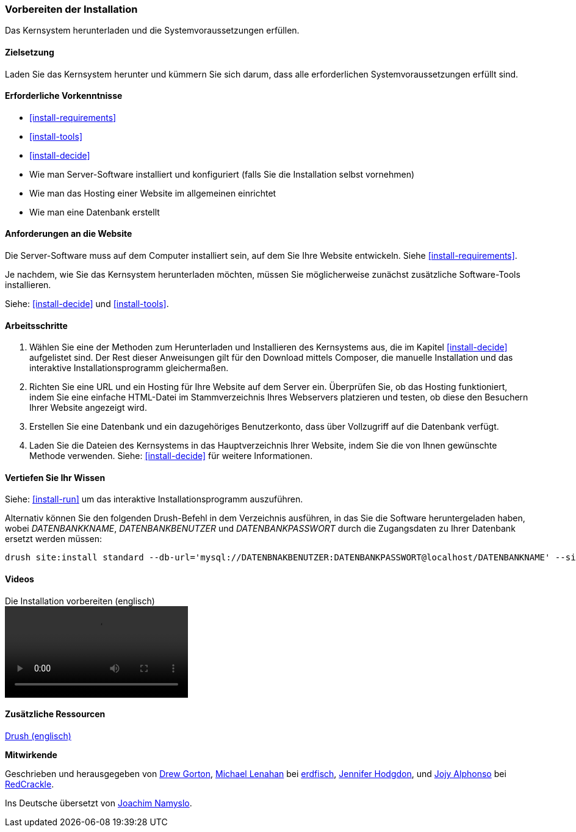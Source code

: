 [[install-prepare]]
=== Vorbereiten der Installation

[role="summary"]
Das Kernsystem herunterladen und die Systemvoraussetzungen erfüllen.

(((Downloading,core software)))
(((Drupal core,preparing install)))

==== Zielsetzung

Laden Sie das Kernsystem herunter und kümmern Sie sich darum,
dass alle erforderlichen Systemvoraussetzungen erfüllt sind.

==== Erforderliche Vorkenntnisse

* <<install-requirements>>

* <<install-tools>>

* <<install-decide>>

* Wie man Server-Software installiert und konfiguriert (falls Sie die Installation selbst vornehmen)

* Wie man das Hosting einer Website im allgemeinen einrichtet

* Wie man eine Datenbank erstellt

==== Anforderungen an die Website

Die Server-Software muss auf dem Computer installiert sein, auf dem Sie Ihre
Website entwickeln. Siehe <<install-requirements>>.

Je nachdem, wie Sie das Kernsystem herunterladen möchten, müssen Sie
möglicherweise  zunächst zusätzliche Software-Tools installieren.

Siehe: <<install-decide>> und <<install-tools>>.

==== Arbeitsschritte

. Wählen Sie eine der Methoden zum Herunterladen und Installieren
des Kernsystems aus, die im Kapitel <<install-decide>> aufgelistet sind.
Der Rest dieser Anweisungen gilt für den Download mittels Composer, die manuelle
Installation und das interaktive Installationsprogramm gleichermaßen.

. Richten Sie eine URL und ein Hosting für Ihre Website auf dem Server ein.
Überprüfen Sie, ob das Hosting funktioniert, indem Sie eine einfache HTML-Datei im
Stammverzeichnis Ihres Webservers platzieren und testen, ob diese den Besuchern
Ihrer Website angezeigt wird.

. Erstellen Sie eine Datenbank und ein dazugehöriges Benutzerkonto, dass über
Vollzugriff auf die Datenbank verfügt.

. Laden Sie die Dateien des Kernsystems in das Hauptverzeichnis Ihrer Website,
indem Sie die von Ihnen gewünschte Methode verwenden.
Siehe: <<install-decide>>  für weitere Informationen.

==== Vertiefen Sie Ihr Wissen

Siehe: <<install-run>> um das interaktive Installationsprogramm auszuführen.

Alternativ können Sie den folgenden Drush-Befehl in dem
Verzeichnis ausführen, in das Sie die Software heruntergeladen haben, wobei
_DATENBANKKNAME_, _DATENBANKBENUTZER_ und _DATENBANKPASSWORT_ durch die
Zugangsdaten zu Ihrer Datenbank ersetzt werden müssen:

----
drush site:install standard --db-url='mysql://DATENBNAKBENUTZER:DATENBANKPASSWORT@localhost/DATENBANKNAME' --site-name=Meine-Website
----

// ==== Verwandte Konzepte

==== Videos

// Video von Drupalize.Me.
video::https://www.youtube-nocookie.com/embed/7Aib3y9DM80[title="Die Installation vorbereiten (englisch)"]

==== Zusätzliche Ressourcen

http://www.drush.org[Drush (englisch)]


*Mitwirkende*

Geschrieben und herausgegeben von https://www.drupal.org/u/dgorton[Drew Gorton],
https://www.drupal.org/u/michaellenahan[Michael Lenahan] bei
https://erdfisch.de[erdfisch],
https://www.drupal.org/u/jhodgdon[Jennifer Hodgdon],
und https://www.drupal.org/u/jojyja[Jojy Alphonso] bei
http://redcrackle.com[RedCrackle].

Ins Deutsche übersetzt von https://www.drupal.org/u/Joachim-Namyslo[Joachim Namyslo].

